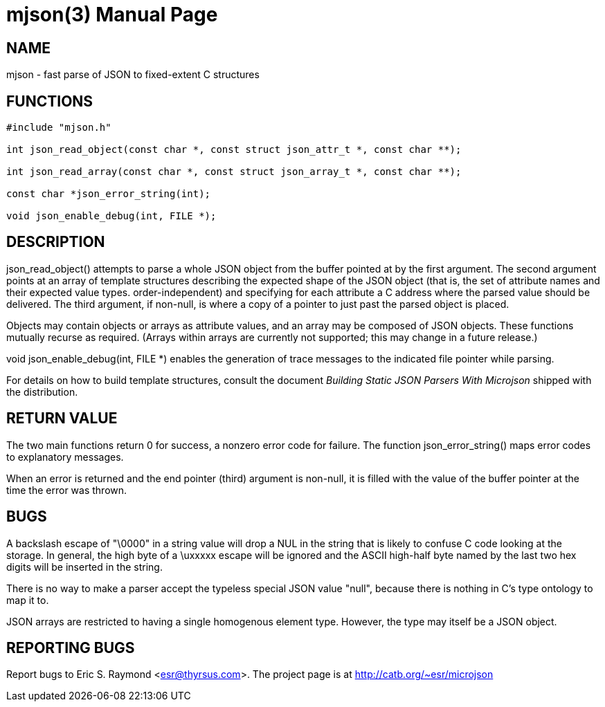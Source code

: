 = mjson(3) =
:doctype: manpage

== NAME ==
mjson - fast parse of JSON to fixed-extent C structures

== FUNCTIONS ==

----------------------------------------------------
#include "mjson.h"

int json_read_object(const char *, const struct json_attr_t *, const char **);

int json_read_array(const char *, const struct json_array_t *, const char **);

const char *json_error_string(int);

void json_enable_debug(int, FILE *);
----------------------------------------------------

== DESCRIPTION ==
+json_read_object()+ attempts to parse a whole JSON object from the
buffer pointed at by the first argument.  The second argument points
at an array of template structures describing the expected shape of
the JSON object (that is, the set of attribute names and their
expected value types. order-independent) and specifying for each
attribute a C address where the parsed value should be delivered.
The third argument, if non-null, is where a copy of a pointer
to just past the parsed object  is placed.

Objects may contain objects or arrays as attribute values, and an
array may be composed of JSON objects.  These functions mutually
recurse as required. (Arrays within arrays are currently not
supported; this may change in a future release.)

+void json_enable_debug(int, FILE *)+ enables the generation of trace
messages to the indicated file pointer while parsing.

For details on how to build template structures, consult the document
_Building Static JSON Parsers With Microjson_ shipped with the
distribution.

== RETURN VALUE ==
The two main functions return 0 for success, a nonzero error code for
failure.  The function +json_error_string()+ maps error codes to
explanatory messages.

When an error is returned and the end pointer (third) argument is
non-null, it is filled with the value of the buffer pointer at the
time the error was thrown.

== BUGS ==
A backslash escape of "\0000" in a string value will drop a NUL in the
string that is likely to confuse C code looking at the storage.  In
general, the high byte of a \uxxxxx escape will be ignored and the
ASCII high-half byte named by the last two hex digits will be
inserted in the string.

There is no way to make a parser accept the typeless special JSON
value "null", because there is nothing in C's type ontology to map it
to.

JSON arrays are restricted to having a single homogenous element type.
However, the type may itself be a JSON object.

== REPORTING BUGS ==
Report bugs to Eric S. Raymond <esr@thyrsus.com>.  The project page is
at http://catb.org/~esr/microjson


